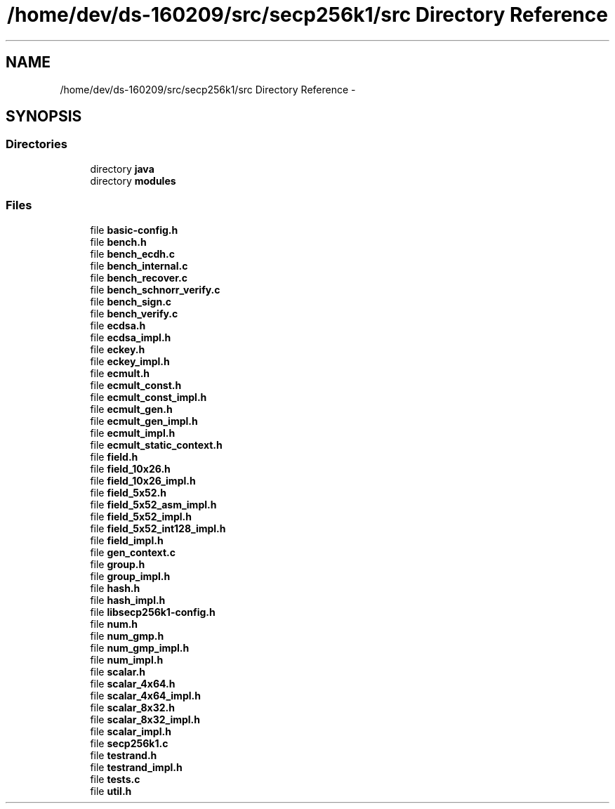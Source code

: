 .TH "/home/dev/ds-160209/src/secp256k1/src Directory Reference" 3 "Wed Feb 10 2016" "Version 1.0.0.0" "darksilk" \" -*- nroff -*-
.ad l
.nh
.SH NAME
/home/dev/ds-160209/src/secp256k1/src Directory Reference \- 
.SH SYNOPSIS
.br
.PP
.SS "Directories"

.in +1c
.ti -1c
.RI "directory \fBjava\fP"
.br
.ti -1c
.RI "directory \fBmodules\fP"
.br
.in -1c
.SS "Files"

.in +1c
.ti -1c
.RI "file \fBbasic-config\&.h\fP"
.br
.ti -1c
.RI "file \fBbench\&.h\fP"
.br
.ti -1c
.RI "file \fBbench_ecdh\&.c\fP"
.br
.ti -1c
.RI "file \fBbench_internal\&.c\fP"
.br
.ti -1c
.RI "file \fBbench_recover\&.c\fP"
.br
.ti -1c
.RI "file \fBbench_schnorr_verify\&.c\fP"
.br
.ti -1c
.RI "file \fBbench_sign\&.c\fP"
.br
.ti -1c
.RI "file \fBbench_verify\&.c\fP"
.br
.ti -1c
.RI "file \fBecdsa\&.h\fP"
.br
.ti -1c
.RI "file \fBecdsa_impl\&.h\fP"
.br
.ti -1c
.RI "file \fBeckey\&.h\fP"
.br
.ti -1c
.RI "file \fBeckey_impl\&.h\fP"
.br
.ti -1c
.RI "file \fBecmult\&.h\fP"
.br
.ti -1c
.RI "file \fBecmult_const\&.h\fP"
.br
.ti -1c
.RI "file \fBecmult_const_impl\&.h\fP"
.br
.ti -1c
.RI "file \fBecmult_gen\&.h\fP"
.br
.ti -1c
.RI "file \fBecmult_gen_impl\&.h\fP"
.br
.ti -1c
.RI "file \fBecmult_impl\&.h\fP"
.br
.ti -1c
.RI "file \fBecmult_static_context\&.h\fP"
.br
.ti -1c
.RI "file \fBfield\&.h\fP"
.br
.ti -1c
.RI "file \fBfield_10x26\&.h\fP"
.br
.ti -1c
.RI "file \fBfield_10x26_impl\&.h\fP"
.br
.ti -1c
.RI "file \fBfield_5x52\&.h\fP"
.br
.ti -1c
.RI "file \fBfield_5x52_asm_impl\&.h\fP"
.br
.ti -1c
.RI "file \fBfield_5x52_impl\&.h\fP"
.br
.ti -1c
.RI "file \fBfield_5x52_int128_impl\&.h\fP"
.br
.ti -1c
.RI "file \fBfield_impl\&.h\fP"
.br
.ti -1c
.RI "file \fBgen_context\&.c\fP"
.br
.ti -1c
.RI "file \fBgroup\&.h\fP"
.br
.ti -1c
.RI "file \fBgroup_impl\&.h\fP"
.br
.ti -1c
.RI "file \fBhash\&.h\fP"
.br
.ti -1c
.RI "file \fBhash_impl\&.h\fP"
.br
.ti -1c
.RI "file \fBlibsecp256k1-config\&.h\fP"
.br
.ti -1c
.RI "file \fBnum\&.h\fP"
.br
.ti -1c
.RI "file \fBnum_gmp\&.h\fP"
.br
.ti -1c
.RI "file \fBnum_gmp_impl\&.h\fP"
.br
.ti -1c
.RI "file \fBnum_impl\&.h\fP"
.br
.ti -1c
.RI "file \fBscalar\&.h\fP"
.br
.ti -1c
.RI "file \fBscalar_4x64\&.h\fP"
.br
.ti -1c
.RI "file \fBscalar_4x64_impl\&.h\fP"
.br
.ti -1c
.RI "file \fBscalar_8x32\&.h\fP"
.br
.ti -1c
.RI "file \fBscalar_8x32_impl\&.h\fP"
.br
.ti -1c
.RI "file \fBscalar_impl\&.h\fP"
.br
.ti -1c
.RI "file \fBsecp256k1\&.c\fP"
.br
.ti -1c
.RI "file \fBtestrand\&.h\fP"
.br
.ti -1c
.RI "file \fBtestrand_impl\&.h\fP"
.br
.ti -1c
.RI "file \fBtests\&.c\fP"
.br
.ti -1c
.RI "file \fButil\&.h\fP"
.br
.in -1c
